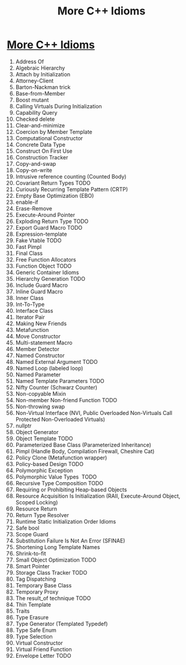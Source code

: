 #+OPTIONS: toc:nil ^:nil author:nil date:nil html-postamble:nil
#+HTML_HEAD: <link rel="stylesheet" type="text/css" href="style.css" />
#+TITLE: More C++ Idioms

* [[https://en.wikibooks.org/wiki/More_C%2B%2B_Idioms][More C++ Idioms]]
1. Address Of
2. Algebraic Hierarchy
3. Attach by Initialization
4. Attorney-Client
5. Barton-Nackman trick
6. Base-from-Member
7. Boost mutant
8. Calling Virtuals During Initialization
9. Capability Query
10. Checked delete
11. Clear-and-minimize
12. Coercion by Member Template
13. Computational Constructor
14. Concrete Data Type
15. Construct On First Use
16. Construction Tracker
17. Copy-and-swap
18. Copy-on-write
19. Intrusive reference counting (Counted Body)
20. Covariant Return Types TODO
21. Curiously Recurring Template Pattern (CRTP)
22. Empty Base Optimization (EBO)
23. enable-if
24. Erase-Remove
25. Execute-Around Pointer
26. Exploding Return Type TODO
27. Export Guard Macro TODO
28. Expression-template
29. Fake Vtable TODO
30. Fast Pimpl
31. Final Class
32. Free Function Allocators
33. Function Object TODO
34. Generic Container Idioms
35. Hierarchy Generation TODO
36. Include Guard Macro
37. Inline Guard Macro
38. Inner Class
39. Int-To-Type
40. Interface Class
41. Iterator Pair
42. Making New Friends
43. Metafunction
44. Move Constructor
45. Multi-statement Macro
46. Member Detector
47. Named Constructor
48. Named External Argument TODO
49. Named Loop (labeled loop)
50. Named Parameter
51. Named Template Parameters TODO
52. Nifty Counter (Schwarz Counter)
53. Non-copyable Mixin
54. Non-member Non-friend Function TODO
55. Non-throwing swap
56. Non-Virtual Interface (NVI, Public Overloaded Non-Virtuals Call Protected Non-Overloaded Virtuals) 
57. nullptr
58. Object Generator 
59. Object Template TODO
60. Parameterized Base Class (Parameterized Inheritance)
61. Pimpl (Handle Body, Compilation Firewall, Cheshire Cat)
62. Policy Clone (Metafunction wrapper)
63. Policy-based Design TODO
64. Polymorphic Exception 
65. Polymorphic Value Types  TODO
66. Recursive Type Composition TODO
67. Requiring or Prohibiting Heap-based Objects
68. Resource Acquisition Is Initialization (RAII, Execute-Around Object, Scoped Locking) 
69. Resource Return 
70. Return Type Resolver 
71. Runtime Static Initialization Order Idioms
72. Safe bool
73. Scope Guard
74. Substitution Failure Is Not An Error (SFINAE)
75. Shortening Long Template Names
76. Shrink-to-fit
77. Small Object Optimization TODO
78. Smart Pointer
79. Storage Class Tracker TODO
80. Tag Dispatching
81. Temporary Base Class
82. Temporary Proxy 
83. The result_of technique TODO
84. Thin Template
85. Traits
86. Type Erasure
87. Type Generator (Templated Typedef)
88. Type Safe Enum
89. Type Selection
90. Virtual Constructor
91. Virtual Friend Function
92. Envelope Letter TODO
